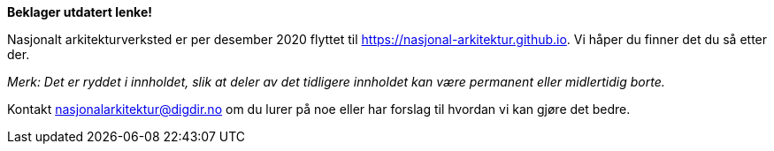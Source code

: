 [red]#**Beklager utdatert lenke!**#

====
Nasjonalt arkitekturverksted er per desember 2020 flyttet til https://nasjonal-arkitektur.github.io. Vi håper du finner det du så etter der.

_Merk: Det er ryddet i innholdet, slik at deler av det tidligere innholdet kan være permanent eller midlertidig borte._

Kontakt nasjonalarkitektur@digdir.no om du lurer på noe eller har forslag til hvordan vi kan gjøre det bedre.
====
